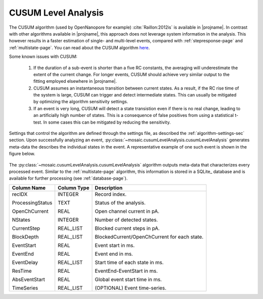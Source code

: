 .. _cusumlevel-page:

CUSUM Level Analysis
^^^^^^^^^^^^^^^^^^^^^^^^^^^^^^^^^^^^^^^^^^^^^

The CUSUM algorithm (used by OpenNanopore for example) :cite:`Raillon:2012is` is available in |projname|. In contrast with other algorithms available in |projname|, this approach does not leverage system information in the analysis. This however results in a faster estimation of single- and multi-level events, compared with :ref:`stepresponse-page` and :ref:`multistate-page`. You can read about the CUSUM algorithm `here <http://pubs.rsc.org/en/Content/ArticleLanding/2012/NR/c2nr30951c#!divAbstract>`_.

Some known issues with CUSUM:

	1. If the duration of a sub-event is shorter than a five RC constants, the averaging will underestimate the extent of the current change. For longer events, CUSUM should achieve very similar output to the fitting employed elsewhere in |projname|.
	2. CUSUM assumes an instantaneous transition between current states. As a result, if the RC rise time of the system is large, CUSUM can trigger and detect intermediate states. This can usually be mitigated by optimizing the algorithm sensitivity settings.
	3. If an event is very long, CUSUM will detect a state transistion even if there is no real change, leading to an artificially high number of states. This is a consequence of false positives from using a statistical t-test. In some cases this can be mitigated by reducing the sensitivity.


Settings that control the algorithm are defined through the settings file, as described the :ref:`algorithm-settings-sec` section. Upon successfully analyzing an event, :py:class:`~mosaic.cusumLevelAnalysis.cusumLevelAnalysis` generates meta-data the describes the individual states in the event. A representative example of one such event is shown in the figure below.

.. figure:: ../images/Multistate.png
   :width: 50 %
   :align: center

The :py:class:`~mosaic.cusumLevelAnalysis.cusumLevelAnalysis` algorithm outputs meta-data that characterizes every processed event. Similar to the :ref:`multistate-page` algorithm, this information is stored in a SQLite_ database and is available for further processing (see :ref:`database-page`). 

.. tabularcolumns:: p{4cm}p{4cm}p{8cm}

+-------------------+-----------------+------------------------------------------------+
|  **Column Name**  | **Column Type** | **Description**                                |
+===================+=================+================================================+
| recIDX            | INTEGER         | Record index.                                  |
|                   |                 |                                                |
| ProcessingStatus  | TEXT            | Status of the analysis.                        |
|                   |                 |                                                |
| OpenChCurrent     | REAL            | Open channel current in pA.                    |
|                   |                 |                                                |
| NStates           | INTEGER         | Number of detected states.                     |
|                   |                 |                                                |
| CurrentStep       | REAL_LIST       | Blocked current steps in pA.                   |
|                   |                 |                                                |
| BlockDepth        | REAL_LIST       | BlockedCurrent/OpenChCurrent for each state.   |
|                   |                 |                                                |
| EventStart        | REAL            | Event start in ms.                             |
|                   |                 |                                                |
| EventEnd          | REAL            | Event end in ms.                               |
|                   |                 |                                                |
| EventDelay        | REAL_LIST       | Start time of each state in ms.                |
|                   |                 |                                                |
| ResTime           | REAL            | EventEnd-EventStart in ms.                     |
|                   |                 |                                                |
| AbsEventStart     | REAL            | Global event start time in ms.                 |
|                   |                 |                                                |
| TimeSeries        | REAL_LIST       | (OPTIONAL) Event time-series.                  |
+-------------------+-----------------+------------------------------------------------+
